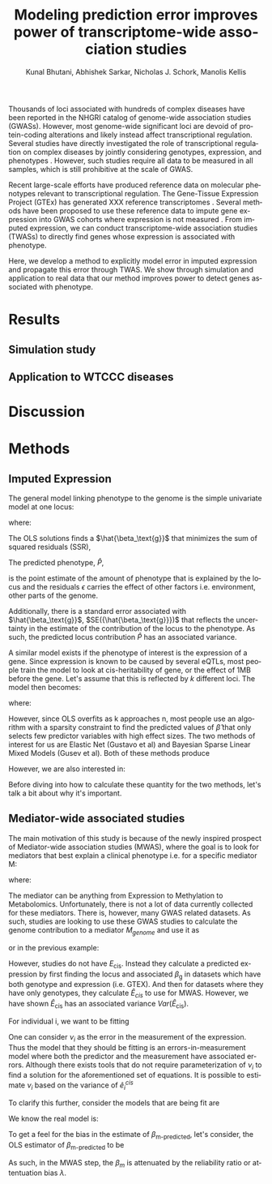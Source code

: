 #+TITLE: Modeling prediction error improves power of transcriptome-wide association studies
#+DATE: 
#+AUTHOR: Kunal Bhutani, Abhishek Sarkar, Nicholas J. Schork, Manolis Kellis
#+EMAIL: 
#+LANGUAGE: en
#+SELECT_TAGS: export
#+EXCLUDE_TAGS: noexport
#+CREATOR: Emacs 24.5.1 (Org mode 8.3.2)
#+OPTIONS: ':nil *:t -:t ::t <:t H:3 \n:nil ^:t arch:headline author:t c:nil
#+OPTIONS: creator:nil d:(not "LOGBOOK") date:t e:t email:nil f:t inline:t
#+OPTIONS: num:t p:nil pri:nil prop:nil stat:t tags:t tasks:t tex:t
#+OPTIONS: timestamp:t title:t toc:t todo:t |:t
#+LATEX_CLASS: article
#+LATEX_CLASS_OPTIONS:
#+LATEX_HEADER:
#+LATEX_HEADER_EXTRA:

Thousands of loci associated with hundreds of complex diseases have been
reported in the NHGRI catalog of genome-wide association studies
\cite{10.1093/nar/gkt1229} (GWASs). However, most genome-wide significant loci
are devoid of protein-coding alterations \cite{10.1073/pnas.0903103106} and
likely instead affect transcriptional regulation. Several studies have directly
investigated the role of transcriptional regulation on complex diseases by
jointly considering genotypes, expression, and phenotypes \cite{xxx}. However,
such studies require all data to be measured in all samples, which is still
prohibitive at the scale of GWAS.

Recent large-scale efforts have produced reference data on molecular phenotypes
relevant to transcriptional regulation. The Gene-Tissue Expression Project
(GTEx) has generated XXX reference transcriptomes
\cite{10.1126/science.1262110}. Several methods have been proposed to use these
reference data to impute gene expression into GWAS cohorts where expression is
not measured \cite{10.1038/ng.3367,10.1101/024083}. From imputed expression, we
can conduct transcriptome-wide association studies (TWASs) to directly find
genes whose expression is associated with phenotype.

Here, we develop a method to explicitly model error in imputed expression and
propagate this error through TWAS. We show through simulation and application
to real data that our method improves power to detect genes associated with
phenotype.

* Results
** Simulation study
** Application to WTCCC diseases
* Discussion
* Methods
** Imputed Expression
The general model linking phenotype to the genome is the simple
univariate model at one locus:

\begin{equation}
P = G{\beta_\text{g}} + \epsilon 
\end{equation}
where:
\begin{itemize}[label=]
    \item $P$: is a n x 1 phenotype vector
    \item $G$: is a vector n x 1 vector of genotypes {0, 1, 2} to represent number of minor alleles 
    \item $\beta_\text{g}$: is the effect size of the locus
    \item $\epsilon$: is a n x 1 vector of errors.
\end{itemize}

The OLS solutions finds a $\hat{\beta_\text{g}}$ that minimizes the sum of squared residuals (SSR), 

\begin{equation}
SSR = \sum{(P-G\hat{\beta_\text{g}}})^2
\end{equation}

The predicted phenotype, $\hat{P}$, 

\begin{equation}
{\hat{P} = G\hat{\beta}}
\end{equation}

is the point estimate of the amount of phenotype that is explained by
the locus and the residuals $\epsilon$
carries the effect of other factors i.e. environment, other parts of the genome.

Additionally, there is a standard error associated with $\hat{\beta_\text{g}}$, $SE({\hat{\beta_\text{g}}})$ that reflects
the uncertainty in the estimate of the contribution of the locus to the phenotype. As such, the predicted
locus contribution $\hat{P}$ has an associated variance.

\begin{equation}
{Var(\hat{P}) = GG^T*Var(\hat{\beta_\text{g}})}
\end{equation}

A similar model exists if the phenotype of interest is the expression of a gene.
Since expression is known to be caused by several eQTLs, most people train the model to look at cis-heritability
of gene, or the effect of 1MB before the gene. Let's assume that this is reflected by $k$ different loci. 
The model then becomes:

\begin{equation}
{E = G{\beta_\text{g}} + \epsilon} , 
\end{equation}

where:
\begin{itemize}[label=]
    \item $E$: is a n x 1 phenotype vector
    \item $G$: is a vector n x k vector of genotypes {0, 1, 2} to represent number of minor alleles 
        \item $\beta_\text{g}$: is a k x 1 vector of effect sizes
    \item $\epsilon$: is a n x 1 vector of errors.
\end{itemize}

However, since OLS overfits as k approaches n, most people use an algorithm with a sparsity
constraint to find the predicted values of $\hat{\beta}$ that only selects few predictor variables with high effect sizes. The two methods of interest for us are Elastic Net (Gustavo et al) and Bayesian Sparse Linear Mixed Models (Gusev et al). Both of these methods produce

\begin{itemize}[label=]
    \item $\hat{E}_\text{cis}$: the predicted expression caused by cis expression
 \end{itemize}

However, we are also interested in:

\begin{itemize}[label=]
\item $Var(\hat{E}_\text{cis})$: the variance on the predicted expression caused by cis expression. 
\end{itemize}
Before diving into how to calculate these quantity for the two methods, let's talk a bit about why it's important.


** Mediator-wide associated studies

The main motivation of this study is because of the newly inspired prospect of Mediator-wide association studies (MWAS), where the goal is to look for mediators that best explain a clinical phenotype i.e. for a specific mediator M:

\begin{equation}
{P = M{\beta_\text{m}} + \epsilon} , 
\end{equation}

where:
\begin{itemize}[label=]
    \item $P$: is a n x 1 phenotype vector
    \item $M$: is a vector n x 1 vector of mediator continuous values 
    \item $\beta_\text{m}$: is the effect size of the mediator
    \item $\epsilon$: is a n x 1 vector of errors.
\end{itemize}

The mediator can be anything from Expression to Methylation to Metabolomics. Unfortunately,
there is not a lot of data currently collected for these mediators. There is, however, many GWAS related datasets. As such, studies are looking to use these GWAS studies to calculate the genome contribution to a mediator $M_{genome}$ and use it as 

\begin{equation}
P = M_{genome}{\beta_\text{m}} + \epsilon , 
\end{equation}
or in the previous example:

\begin{equation}
{P = E_\text{cis}{\beta_\text{m}} + \epsilon}.
\end{equation}
However, studies do not have $E_\text{cis}$. Instead they calculate a predicted expression by first finding the locus and associated $\beta_\text{g}$ in datasets which have both genotype and expression (i.e. GTEX). And then for datasets where they have only genotypes, they calculate $\hat{E}_{cis}$ to use for MWAS. However, we
have shown $\hat{E}_\text{cis}$ has an associated variance $Var(\hat{E}_\text{cis})$. 


For individual i, we want to be fitting

\begin{equation}
\label{eq:p-truth}
{ p_i = e^{cis}_{i}{\beta_\text{m}} + \epsilon}
\end{equation} , which would be the actual expression of a gene. 

However, the current tools fit

\begin{equation}
\label{eq:p-estimated}
{p_i = \hat{e}^{cis}_{i}{\beta_\text{m}} + \epsilon } , \text{where}
\end{equation}

\begin{equation}
\label{eq:e-error}
{\hat{e}^{\text{cis}}_{i} = {e}^{cis}_{i} + \nu_i}
\end{equation}

One can consider $\nu_i$ as the error in the measurement of the expression. Thus the model that they should be fitting is an errors-in-measurement model where both the predictor and the measurement have associated errors. Although there exists tools that do not require parameterization of $\nu_i$ to find a solution for the aforementioned set of equations. It is possible to estimate $\nu_i$ based on the variance of $\hat{e}^{cis}_{i}$

To clarify this further, consider the models that are being fit are 

\begin{equation}
\label{eq:current-model}
{ p = (\hat{e}^{cis}){\beta_\text{m-predicted}} + \epsilon }
\end{equation}

We know the real model is:
\begin{equation}
\label{eq:true-model}
{ p = ({e}^{cis}){\beta_\text{m-true}} + \epsilon}
\end{equation}

To get a feel for the bias in the estimate of $\beta_\text{m-predicted}$, let's consider, the OLS estimator of $\beta_\text{m-predicted}$ to be

\begin{equation}
{ \hat{\beta}_\text{m-predicted} = \frac{cov(\hat{e}^{cis}, p)}{var(\hat{e}^{cis}) }} = \frac{cov({e}^{cis} + \nu, e^{cis}\beta_{m-true} + \epsilon)}{var({e}^{cis} + \nu)}
\end{equation} , 

which yields the probability limit:

\begin{equation}
\text{plim} \hat{\beta}_\text{m-predicted}} = \frac{\sigma_{{e}_\text{cis}}^2}{\sigma_{{e}_\text{cis}}^2 + \sigma_{\nu}^2}\beta_\text{m-true} = \lambda \beta_\text{m-true}
\end{equation}

As such, in the MWAS step, the $\beta_{m}$ is attenuated by the reliability ratio or attentuation bias $\lambda$.

# \section{Estimating Expression Variance}

# \subsection{ElasticNet (Gustavo et al)}

# ElasticNet does not provide estimates for standard error of $\beta$. However, we can calculate residual expression, $R$ using orthogonal datasets from the ones used to calculate $\beta$, but which have real gene expression.

# \begin{equation} 
# \label{eq:residuals}
# R = E_{measured} - \hat{E}_{cis}
# \end{equation}

# Although this does not give you an individual's variance on their expression, it gives you an estimate of population variance across all individuals. You can incorporate this information as a attenuation bias. 

# So,  To estimate $\sigma_{\nu}^2$, we can use the residuals described in Eq. \ref{eq:residuals}

# Now, this residual factor incorporates not only the variance of the cis heritability but also environmental and other factors that were not considered. So this is an upper bound and a first pass. However, using GCAT or a similar tool, we might have an estimate heritability $h^2$. 

# # Question: Is it possible to use this $h^2$ with the residuals, and the observed $R^2$ between Measured and Predicted to put an upper bound on the # $Var(\hat{E}_{cis})$ ?

# \subsection{Bayesian Sparse Linear Mixed Models (BSLMM) (Gusev et al.)}


# BLSMM provide estimates of $\hat{\beta}$ as well as associated standard errors $SE(\hat{\beta})$ . If we assume normality and independence for the $\hat{\beta}$, then for individual i, the
# imputed expression over the k loci is 

# \begin{equation}
# { \hat{e}^{cis}_{i} = \sum_{k}g_k*{\hat{\beta}_k}\ \ \ Var({\hat{e}}^{cis}_{i}) = \sum_{k}g_k^2*{SE(\hat{\beta}_k)}} ,
# \end{equation}

# where:
# \begin{itemize}[label=]
#     \item $g_k$: is the genotype at locus k
#     \item $\hat{\beta}_k$: is the effect at locus k
# \end{itemize}

# #Question: Does this make sense?

# #Question: It is also possible in the total least squares sense to use an estimate of $\nu$ that's population wide. How would I get the population variance $Var(\hat{E}^{cis})?$

# Actually, I'm not sure about the normality of standard errors and independence of them in a Bayesian Sparse Linear Mixed Model. However, the model uses MCMC to calculate its posterior guesses of $\beta_\text{m}$, thus we are planning on just using iterations of the MCMC to get $var(\hat{e}^{cis}_{i})$ .

